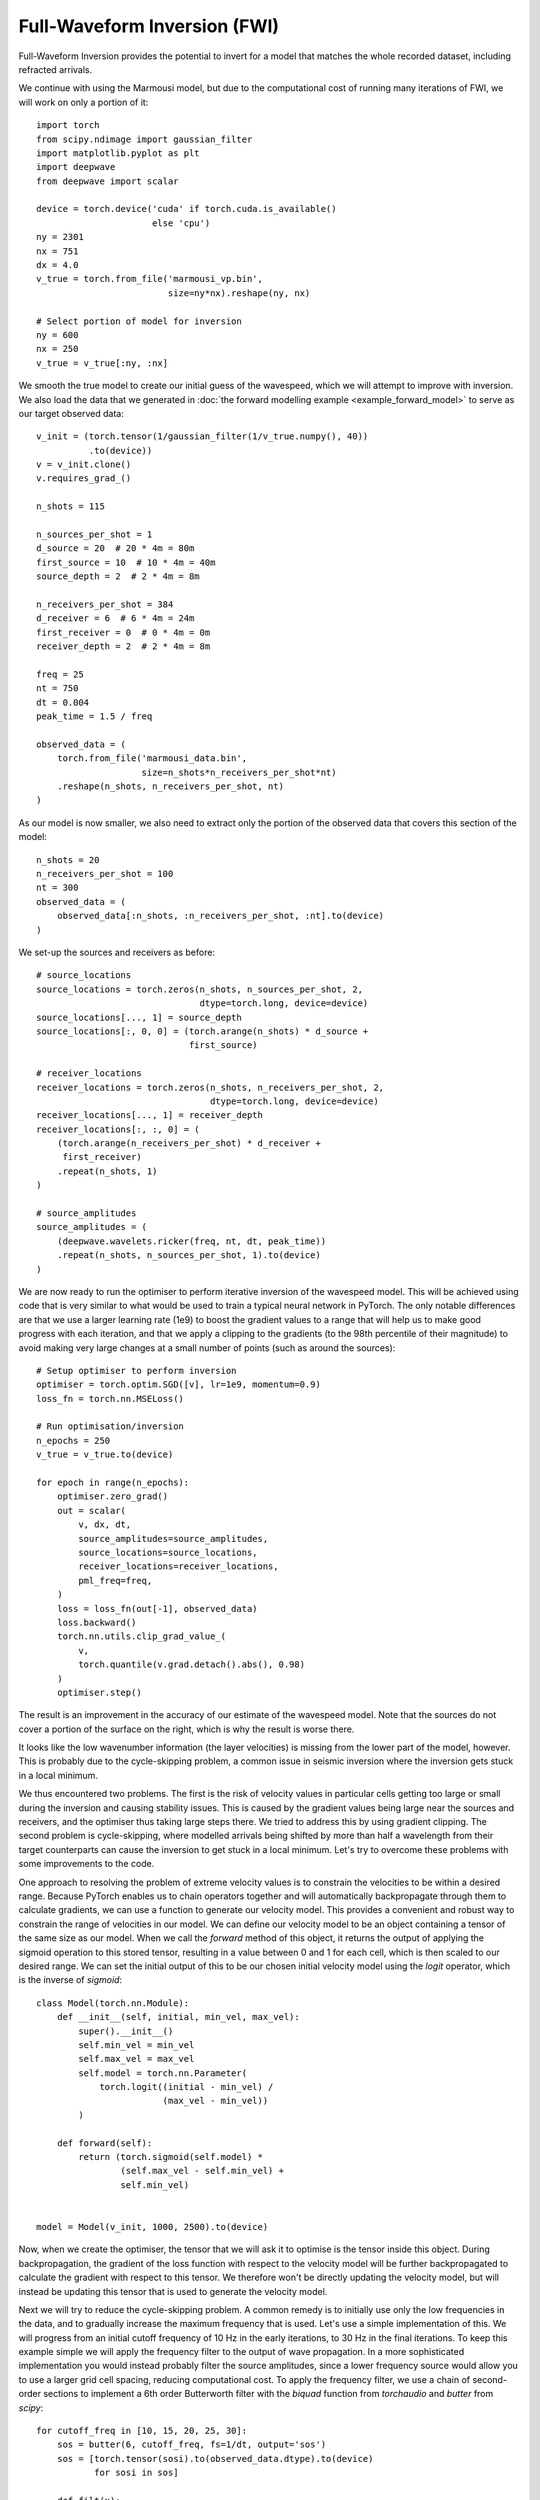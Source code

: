 Full-Waveform Inversion (FWI)
=============================

Full-Waveform Inversion provides the potential to invert for a model that matches the whole recorded dataset, including refracted arrivals.

We continue with using the Marmousi model, but due to the computational cost of running many iterations of FWI, we will work on only a portion of it::

    import torch
    from scipy.ndimage import gaussian_filter
    import matplotlib.pyplot as plt
    import deepwave
    from deepwave import scalar

    device = torch.device('cuda' if torch.cuda.is_available()
                          else 'cpu')
    ny = 2301
    nx = 751
    dx = 4.0
    v_true = torch.from_file('marmousi_vp.bin',
                             size=ny*nx).reshape(ny, nx)

    # Select portion of model for inversion
    ny = 600
    nx = 250
    v_true = v_true[:ny, :nx]

We smooth the true model to create our initial guess of the wavespeed, which we will attempt to improve with inversion. We also load the data that we generated in :doc:`the forward modelling example <example_forward_model>` to serve as our target observed data::

    v_init = (torch.tensor(1/gaussian_filter(1/v_true.numpy(), 40))
              .to(device))
    v = v_init.clone()
    v.requires_grad_()

    n_shots = 115

    n_sources_per_shot = 1
    d_source = 20  # 20 * 4m = 80m
    first_source = 10  # 10 * 4m = 40m
    source_depth = 2  # 2 * 4m = 8m

    n_receivers_per_shot = 384
    d_receiver = 6  # 6 * 4m = 24m
    first_receiver = 0  # 0 * 4m = 0m
    receiver_depth = 2  # 2 * 4m = 8m

    freq = 25
    nt = 750
    dt = 0.004
    peak_time = 1.5 / freq

    observed_data = (
        torch.from_file('marmousi_data.bin',
                        size=n_shots*n_receivers_per_shot*nt)
        .reshape(n_shots, n_receivers_per_shot, nt)
    )

As our model is now smaller, we also need to extract only the portion of the observed data that covers this section of the model::

    n_shots = 20
    n_receivers_per_shot = 100
    nt = 300
    observed_data = (
        observed_data[:n_shots, :n_receivers_per_shot, :nt].to(device)
    )

We set-up the sources and receivers as before::

    # source_locations
    source_locations = torch.zeros(n_shots, n_sources_per_shot, 2,
                                   dtype=torch.long, device=device)
    source_locations[..., 1] = source_depth
    source_locations[:, 0, 0] = (torch.arange(n_shots) * d_source +
                                 first_source)

    # receiver_locations
    receiver_locations = torch.zeros(n_shots, n_receivers_per_shot, 2,
                                     dtype=torch.long, device=device)
    receiver_locations[..., 1] = receiver_depth
    receiver_locations[:, :, 0] = (
        (torch.arange(n_receivers_per_shot) * d_receiver +
         first_receiver)
        .repeat(n_shots, 1)
    )

    # source_amplitudes
    source_amplitudes = (
        (deepwave.wavelets.ricker(freq, nt, dt, peak_time))
        .repeat(n_shots, n_sources_per_shot, 1).to(device)
    )

We are now ready to run the optimiser to perform iterative inversion of the wavespeed model. This will be achieved using code that is very similar to what would be used to train a typical neural network in PyTorch. The only notable differences are that we use a larger learning rate (1e9) to boost the gradient values to a range that will help us to make good progress with each iteration, and that we apply a clipping to the gradients (to the 98th percentile of their magnitude) to avoid making very large changes at a small number of points (such as around the sources)::

    # Setup optimiser to perform inversion
    optimiser = torch.optim.SGD([v], lr=1e9, momentum=0.9)
    loss_fn = torch.nn.MSELoss()

    # Run optimisation/inversion
    n_epochs = 250
    v_true = v_true.to(device)

    for epoch in range(n_epochs):
        optimiser.zero_grad()
        out = scalar(
            v, dx, dt,
            source_amplitudes=source_amplitudes,
            source_locations=source_locations,
            receiver_locations=receiver_locations,
            pml_freq=freq,
        )
        loss = loss_fn(out[-1], observed_data)
        loss.backward()
        torch.nn.utils.clip_grad_value_(
            v,
            torch.quantile(v.grad.detach().abs(), 0.98)
        )
        optimiser.step()

The result is an improvement in the accuracy of our estimate of the wavespeed model. Note that the sources do not cover a portion of the surface on the right, which is why the result is worse there.

.. image:: example_simple_fwi.jpg

It looks like the low wavenumber information (the layer velocities) is missing from the lower part of the model, however. This is probably due to the cycle-skipping problem, a common issue in seismic inversion where the inversion gets stuck in a local minimum.

We thus encountered two problems. The first is the risk of velocity values in particular cells getting too large or small during the inversion and causing stability issues. This is caused by the gradient values being large near the sources and receivers, and the optimiser thus taking large steps there. We tried to address this by using gradient clipping. The second problem is cycle-skipping, where modelled arrivals being shifted by more than half a wavelength from their target counterparts can cause the inversion to get stuck in a local minimum. Let's try to overcome these problems with some improvements to the code.

One approach to resolving the problem of extreme velocity values is to constrain the velocities to be within a desired range. Because PyTorch enables us to chain operators together and will automatically backpropagate through them to calculate gradients, we can use a function to generate our velocity model. This provides a convenient and robust way to constrain the range of velocities in our model. We can define our velocity model to be an object containing a tensor of the same size as our model. When we call the `forward` method of this object, it returns the output of applying the sigmoid operation to this stored tensor, resulting in a value between 0 and 1 for each cell, which is then scaled to our desired range. We can set the initial output of this to be our chosen initial velocity model using the `logit` operator, which is the inverse of `sigmoid`::

    class Model(torch.nn.Module):
        def __init__(self, initial, min_vel, max_vel):
            super().__init__()
            self.min_vel = min_vel
            self.max_vel = max_vel
            self.model = torch.nn.Parameter(
                torch.logit((initial - min_vel) /
                            (max_vel - min_vel))
            )

        def forward(self):
            return (torch.sigmoid(self.model) *
                    (self.max_vel - self.min_vel) +
                    self.min_vel)


    model = Model(v_init, 1000, 2500).to(device)

Now, when we create the optimiser, the tensor that we will ask it to optimise is the tensor inside this object. During backpropagation, the gradient of the loss function with respect to the velocity model will be further backpropagated to calculate the gradient with respect to this tensor. We therefore won't be directly updating the velocity model, but will instead be updating this tensor that is used to generate the velocity model.

Next we will try to reduce the cycle-skipping problem. A common remedy is to initially use only the low frequencies in the data, and to gradually increase the maximum frequency that is used. Let's use a simple implementation of this. We will progress from an initial cutoff frequency of 10 Hz in the early iterations, to 30 Hz in the final iterations. To keep this example simple we will apply the frequency filter to the output of wave propagation. In a more sophisticated implementation you would instead probably filter the source amplitudes, since a lower frequency source would allow you to use a larger grid cell spacing, reducing computational cost. To apply the frequency filter, we use a chain of second-order sections to implement a 6th order Butterworth filter with the `biquad` function from `torchaudio` and `butter` from `scipy`::

    for cutoff_freq in [10, 15, 20, 25, 30]:
        sos = butter(6, cutoff_freq, fs=1/dt, output='sos')
        sos = [torch.tensor(sosi).to(observed_data.dtype).to(device)
               for sosi in sos]

        def filt(x):
            return biquad(biquad(biquad(x, *sos[0]), *sos[1]), *sos[2])
        observed_data_filt = filt(observed_data)
        optimiser = torch.optim.LBFGS(model.parameters(),
                                      line_search_fn='strong_wolfe')
        for epoch in range(n_epochs):
            def closure():
                optimiser.zero_grad()
                v = model()
                out = scalar(
                    v, dx, dt,
                    source_amplitudes=source_amplitudes,
                    source_locations=source_locations,
                    receiver_locations=receiver_locations,
                    max_vel=2500,
                    pml_freq=freq,
                    time_pad_frac=0.2,
                )
                out_filt = filt(taper(out[-1]))
                loss = 1e6*loss_fn(out_filt, observed_data_filt)
                loss.backward()
                return loss

            optimiser.step(closure)

There are a few things to note here.

The first is that we switched to using the LBFGS optimiser. This allows me to demonstrate how to use it, since it is a bit different to other PyTorch optimisers. You have to put the loss and gradient calculation code inside a function, which is called `closure` in this example. This function is passed to the optimiser's `step` method. You can use this approach with the other optimisers as well, so you might like to always write your code in this way as it then allows you to easily use any of the optimisers. Another change related to LBFGS is that a scaling (`1e6` in this case) is applied to the loss. That is because the LBFGS optimiser stops when the values are smaller than a threshold. You can alternatively change LBFGS's threshold value, but I find this easier. If you leave this scaling in place but switch to an optimiser that uses the gradient value to update the model, such as gradient descent, then you should decrease the optimiser's learning rate by this scaling factor so that the size of the updates stays the same (since scaling the loss will scale the gradient, so the scaling will be cancelled out by the decrease in the learning rate). Note that we create a new optimiser each time we change the filter frequency. That is because it might confuse optimisers that consider the history of previous iterations, such as LBFGS, if we continued using the same optimiser even after such a big change.

The second is that there are a few other tweaks, such as specifying the maximum velocity for the wave propagator and the fraction of time padding to use (see the :doc:`usage` section to learn what they do), and applying a taper function to the data (see the `full code <https://github.com/ar4/deepwave/blob/master/docs/example_fwi.py>`_ for its definition). This is partly done to show you that things like this are possible, and partly because they help to make the data cleaner and so might reduce artefacts.

From the results, especially the improvement in recovery of the low wavenumber features in the deeper part of the model, it seems like these changes successfully overcame some of the problems that we encountered with the very simple implementation.

.. image:: example_increasing_freq_fwi.jpg

Even this is a simplified implementation of FWI, however, and it is unlikely to be sufficient for inverting real or even non-inverse crime data. It is not meant to be a recipe for how to perform FWI, but rather a demonstration of some of the things that are possible and a simple base on which you can build. Faster convergence and greater robustness in more realistic situations can be achieved with modifications such as a more sophisticated loss function. The advantage of basing Deepwave on PyTorch is that it means you can easily and quickly test ideas. As PyTorch will automatically backpropagate through any differentiable operations that you apply to the output of Deepwave, you only have to specify the forward action of such loss functions (or any other operations that you apply in the computational graph before or after Deepwave's propagator) and can then let PyTorch automatically handle the backpropagation.

`Full example code <https://github.com/ar4/deepwave/blob/master/docs/example_fwi.py>`_